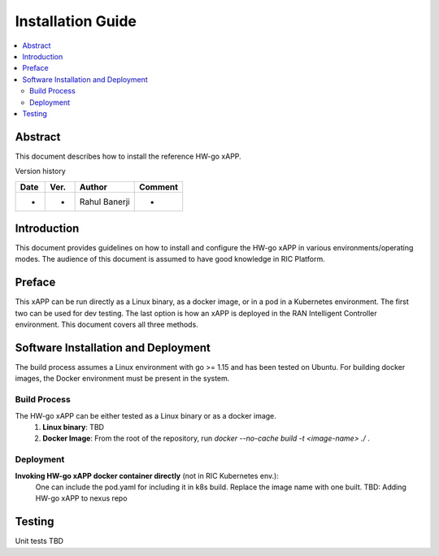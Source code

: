 .. This work is licensed under a Creative Commons Attribution 4.0 International License.
.. SPDX-License-Identifier: CC-BY-4.0
.. Copyright (c) 2021 Samsung Electronics Co., Ltd. All Rights Reserved.


Installation Guide
==================

.. contents::
   :depth: 3
   :local:

Abstract
--------

This document describes how to install the reference HW-go xAPP.

Version history

+--------------------+--------------------+--------------------+--------------------+
| **Date**           | **Ver.**           | **Author**         | **Comment**        |
|                    |                    |                    |                    |
+--------------------+--------------------+--------------------+--------------------+
| -                  |-                   |Rahul Banerji       | -                  |
|                    |                    |                    |                    |
+--------------------+--------------------+--------------------+--------------------+


Introduction
------------

This document provides guidelines on how to install and configure the HW-go xAPP in various environments/operating modes.
The audience of this document is assumed to have good knowledge in RIC Platform.


Preface
-------
This xAPP can be run directly as a Linux binary, as a docker image, or in a pod in a Kubernetes environment.  The first
two can be used for dev testing. The last option is how an xAPP is deployed in the RAN Intelligent Controller environment.
This document covers all three methods.  




Software Installation and Deployment
------------------------------------
The build process assumes a Linux environment with go >= 1.15  and  has been tested on Ubuntu. For building docker images,
the Docker environment must be present in the system.


Build Process
~~~~~~~~~~~~~
The HW-go xAPP can be either tested as a Linux binary or as a docker image.
   1. **Linux binary**: 
      TBD

   2. **Docker Image**: From the root of the repository, run   *docker --no-cache build -t <image-name> ./* .


Deployment
~~~~~~~~~~
**Invoking  HW-go xAPP docker container directly** (not in RIC Kubernetes env.):
        One can include the pod.yaml for including it in k8s build. Replace the image name with one built.
        TBD: Adding HW-go xAPP to nexus repo

Testing 
--------

Unit tests TBD
